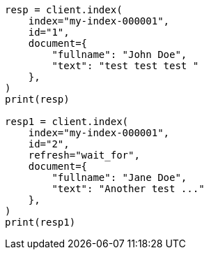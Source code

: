 // This file is autogenerated, DO NOT EDIT
// docs/termvectors.asciidoc:224

[source, python]
----
resp = client.index(
    index="my-index-000001",
    id="1",
    document={
        "fullname": "John Doe",
        "text": "test test test "
    },
)
print(resp)

resp1 = client.index(
    index="my-index-000001",
    id="2",
    refresh="wait_for",
    document={
        "fullname": "Jane Doe",
        "text": "Another test ..."
    },
)
print(resp1)
----

